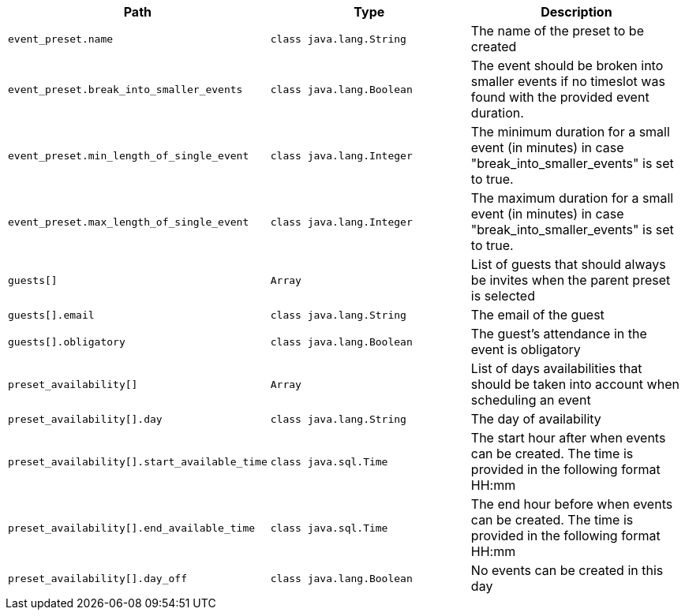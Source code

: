 |===
|Path|Type|Description

|`+event_preset.name+`
|`+class java.lang.String+`
|The name of the preset to be created

|`+event_preset.break_into_smaller_events+`
|`+class java.lang.Boolean+`
|The event should be broken into smaller events if no timeslot was found with the provided event duration.

|`+event_preset.min_length_of_single_event+`
|`+class java.lang.Integer+`
|The minimum duration for a small event (in minutes) in case "break_into_smaller_events" is set to true.

|`+event_preset.max_length_of_single_event+`
|`+class java.lang.Integer+`
|The maximum duration for a small event (in minutes) in case "break_into_smaller_events" is set to true.

|`+guests[]+`
|`+Array+`
|List of guests that should always be invites when the parent preset is selected

|`+guests[].email+`
|`+class java.lang.String+`
|The email of the guest

|`+guests[].obligatory+`
|`+class java.lang.Boolean+`
|The guest's attendance in the event is obligatory

|`+preset_availability[]+`
|`+Array+`
|List of days availabilities that should be taken into account when scheduling an event

|`+preset_availability[].day+`
|`+class java.lang.String+`
|The day of availability 

|`+preset_availability[].start_available_time+`
|`+class java.sql.Time+`
|The start hour after when events can be created. The time is provided in the following format HH:mm

|`+preset_availability[].end_available_time+`
|`+class java.sql.Time+`
|The end hour before when events can be created. The time is provided in the following format HH:mm

|`+preset_availability[].day_off+`
|`+class java.lang.Boolean+`
|No events can be created in this day

|===